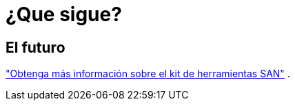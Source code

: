 = ¿Que sigue?
:allow-uri-read: 




== El futuro

link:hu-solaris-san-toolkit.html["Obtenga más información sobre el kit de herramientas SAN"] .
